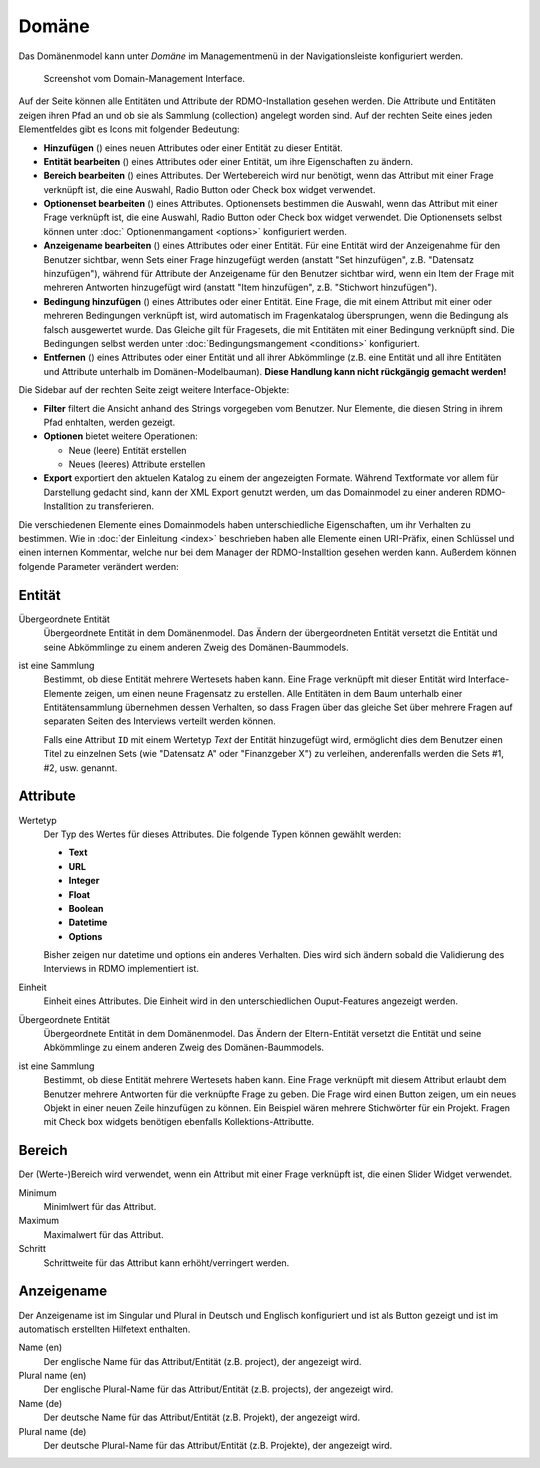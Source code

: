 Domäne
------

Das Domänenmodel kann unter *Domäne* im Managementmenü in der Navigationsleiste konfiguriert werden.

.. figure:: ../_static/img/screens/Domain.PNG
   :target: ../_static/img/screens/Domain.PNG

   Screenshot vom Domain-Management Interface.

Auf der Seite können alle Entitäten und Attribute der RDMO-Installation gesehen werden. Die Attribute und Entitäten zeigen ihren Pfad an und ob sie als Sammlung (collection)  angelegt worden sind. Auf der rechten Seite eines jeden Elementfeldes gibt es Icons mit folgender Bedeutung:

* **Hinzufügen** (|add|) eines neuen Attributes oder einer Entität zu dieser Entität.
* **Entität bearbeiten** (|update|) eines Attributes oder einer Entität, um ihre Eigenschaften zu ändern.
* **Bereich bearbeiten** (|range|) eines Attributes. Der Wertebereich wird nur benötigt, wenn das Attribut mit einer Frage verknüpft ist, die eine Auswahl, Radio Button oder Check box widget verwendet. 
* **Optionenset bearbeiten** (|optionsets|) eines Attributes. Optionensets bestimmen die Auswahl, wenn das Attribut mit einer Frage verknüpft ist, die eine Auswahl, Radio Button oder Check box widget verwendet. Die Optionensets selbst können unter :doc:` Optionenmangament <options>` konfiguriert werden.
* **Anzeigename bearbeiten** (|verbosename|) eines Attributes oder einer Entität. Für eine Entität wird der Anzeigenahme für den Benutzer sichtbar, wenn Sets einer Frage hinzugefügt werden (anstatt "Set hinzufügen", z.B. "Datensatz hinzufügen"), während für Attribute der Anzeigename für den Benutzer sichtbar wird, wenn ein Item der Frage mit mehreren Antworten hinzugefügt wird (anstatt "Item hinzufügen", z.B. "Stichwort hinzufügen").
* **Bedingung hinzufügen** (|conditions|) eines Attributes oder einer Entität. Eine Frage, die mit einem Attribut mit einer oder mehreren Bedingungen verknüpft ist, wird automatisch im Fragenkatalog übersprungen, wenn die Bedingung als falsch ausgewertet wurde. Das Gleiche gilt für Fragesets, die mit Entitäten mit einer Bedingung verknüpft sind. Die Bedingungen selbst werden unter :doc:`Bedingungsmangement <conditions>` konfiguriert.
* **Entfernen** (|delete|) eines Attributes oder einer Entität und all ihrer Abkömmlinge (z.B. eine Entität und all ihre Entitäten und Attribute unterhalb im Domänen-Modelbauman). **Diese Handlung kann nicht rückgängig gemacht werden!**

.. |add| image:: ../_static/img/icons/add.png
.. |update| image:: ../_static/img/icons/update.png
.. |verbosename| image:: ../_static/img/icons/verbosename.png
.. |range| image:: ../_static/img/icons/range.png
.. |conditions| image:: ../_static/img/icons/conditions.png
.. |optionsets| image:: ../_static/img/icons/optionsets.png
.. |delete| image:: ../_static/img/icons/delete.png

Die Sidebar auf der rechten Seite zeigt weitere Interface-Objekte:

* **Filter** filtert die Ansicht anhand des Strings vorgegeben vom Benutzer. Nur Elemente, die diesen String in ihrem Pfad enhtalten, werden gezeigt.
* **Optionen** bietet weitere Operationen:

  * Neue (leere) Entität erstellen
  * Neues (leeres) Attribute erstellen

* **Export** exportiert den aktuelen Katalog zu einem der angezeigten Formate. Während Textformate vor allem für Darstellung gedacht sind, kann der XML Export genutzt werden, um das Domainmodel zu einer anderen RDMO-Installtion zu transferieren.

Die verschiedenen Elemente eines Domainmodels haben unterschiedliche Eigenschaften, um ihr Verhalten zu bestimmen. Wie in :doc:`der Einleitung <index>` beschrieben haben alle Elemente einen URI-Präfix, einen Schlüssel und einen internen Kommentar, welche nur bei dem Manager der RDMO-Installtion gesehen werden kann. Außerdem können folgende Parameter verändert werden:

Entität
"""""""

Übergeordnete Entität
  Übergeordnete Entität in dem Domänenmodel. Das Ändern der übergeordneten Entität versetzt die Entität und seine Abkömmlinge zu einem anderen Zweig des Domänen-Baummodels.

ist eine Sammlung
  Bestimmt, ob diese Entität mehrere Wertesets haben kann. Eine Frage verknüpft mit dieser Entität wird Interface-Elemente zeigen, um einen neune Fragensatz zu erstellen. Alle Entitäten in dem Baum unterhalb einer Entitätensammlung übernehmen dessen Verhalten, so dass Fragen über das gleiche Set über mehrere Fragen auf separaten Seiten des Interviews verteilt werden können.

  Falls eine Attribut ``ID`` mit einem Wertetyp `Text` der Entität hinzugefügt wird, ermöglicht dies dem Benutzer einen Titel zu einzelnen Sets (wie "Datensatz A" oder "Finanzgeber X") zu verleihen, anderenfalls werden die Sets #1, #2, usw. genannt.

Attribute
"""""""""

Wertetyp
  Der Typ des Wertes für dieses Attributes. Die folgende Typen können gewählt werden:

  * **Text**
  * **URL**
  * **Integer**
  * **Float**
  * **Boolean**
  * **Datetime**
  * **Options**

  Bisher zeigen nur datetime und options ein anderes Verhalten. Dies wird sich ändern sobald die Validierung des Interviews in RDMO implementiert ist.

Einheit
  Einheit eines Attributes. Die Einheit wird in den unterschiedlichen Ouput-Features angezeigt werden.

Übergeordnete Entität
  Übergeordnete Entität in dem Domänenmodel. Das Ändern der Eltern-Entität versetzt die Entität und seine Abkömmlinge zu einem anderen Zweig des Domänen-Baummodels.

ist eine Sammlung
  Bestimmt, ob diese Entität mehrere Wertesets haben kann. Eine Frage verknüpft mit diesem Attribut erlaubt dem Benutzer mehrere Antworten für die verknüpfte Frage zu geben. Die Frage wird einen Button zeigen, um ein neues Objekt in einer neuen Zeile hinzufügen zu können. Ein Beispiel wären mehrere Stichwörter für ein Projekt. Fragen mit Check box widgets benötigen ebenfalls Kollektions-Attributte.

Bereich
"""""""

Der (Werte-)Bereich wird verwendet, wenn ein Attribut mit einer Frage verknüpft ist, die einen Slider Widget verwendet.

Minimum
  Minimlwert für das Attribut.

Maximum
  Maximalwert für das Attribut.

Schritt
   Schrittweite für das Attribut kann erhöht/verringert werden.

Anzeigename
""""""""""""

Der Anzeigename ist im Singular und Plural in Deutsch und Englisch konfiguriert und ist als Button gezeigt und ist im automatisch erstellten Hilfetext enthalten.

Name (en)
  Der englische Name für das Attribut/Entität (z.B. project), der angezeigt wird.

Plural name (en)
  Der englische Plural-Name für das Attribut/Entität (z.B. projects), der angezeigt wird.

Name (de)
  Der deutsche Name für das Attribut/Entität (z.B. Projekt), der angezeigt wird.

Plural name (de)
  Der deutsche Plural-Name für das Attribut/Entität (z.B. Projekte), der angezeigt wird.
